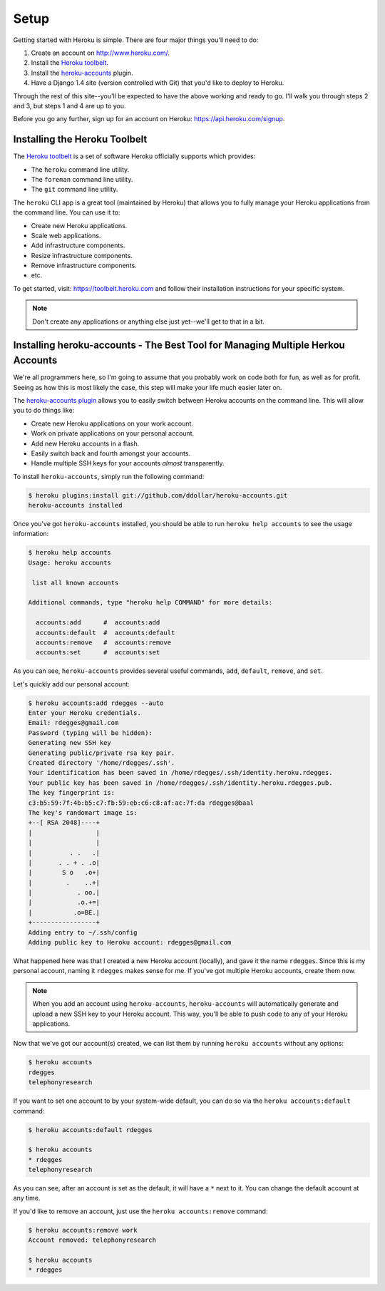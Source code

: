 Setup
-----

Getting started with Heroku is simple. There are four major things you'll need
to do:

1. Create an account on http://www.heroku.com/.
2. Install the `Heroku toolbelt <https://toolbelt.heroku.com/>`_.
3. Install the `heroku-accounts <https://github.com/ddollar/heroku-accounts>`_
   plugin.
4. Have a Django 1.4 site (version controlled with Git) that you'd like to
   deploy to Heroku.

Through the rest of this site--you'll be expected to have the above working and
ready to go. I'll walk you through steps 2 and 3, but steps 1 and 4 are up to
you.

Before you go any further, sign up for an account on Heroku:
https://api.heroku.com/signup.


Installing the Heroku Toolbelt
******************************

The `Heroku toolbelt <https://toolbelt.heroku.com/>`_ is a set of software
Heroku officially supports which provides:

- The ``heroku`` command line utility.
- The ``foreman`` command line utility.
- The ``git`` command line utility.

The ``heroku`` CLI app is a great tool (maintained by Heroku) that allows you
to fully manage your Heroku applications from the command line. You can use it
to:

- Create new Heroku applications.
- Scale web applications.
- Add infrastructure components.
- Resize infrastructure components.
- Remove infrastructure components.
- etc.

To get started, visit: https://toolbelt.heroku.com and follow their
installation instructions for your specific system.

.. note::
    Don't create any applications or anything else just yet--we'll get to that
    in a bit.


Installing heroku-accounts - The Best Tool for Managing Multiple Herkou Accounts
********************************************************************************

We're all programmers here, so I'm going to assume that you probably work on
code both for fun, as well as for profit. Seeing as how this is most likely the
case, this step will make your life much easier later on.

The `heroku-accounts plugin <https://github.com/ddollar/heroku-accounts>`_
allows you to easily switch between Heroku accounts on the command line. This
will allow you to do things like:

- Create new Heroku applications on your work account.
- Work on private applications on your personal account.
- Add new Heroku accounts in a flash.
- Easily switch back and fourth amongst your accounts.
- Handle multiple SSH keys for your accounts *almost* transparently.

To install ``heroku-accounts``, simply run the following command:

.. code-block:: console

    $ heroku plugins:install git://github.com/ddollar/heroku-accounts.git
    heroku-accounts installed

Once you've got ``heroku-accounts`` installed, you should be able to run
``heroku help accounts`` to see the usage information:

.. code-block:: console

    $ heroku help accounts
    Usage: heroku accounts

     list all known accounts

    Additional commands, type "heroku help COMMAND" for more details:

      accounts:add      #  accounts:add
      accounts:default  #  accounts:default
      accounts:remove   #  accounts:remove
      accounts:set      #  accounts:set

As you can see, ``heroku-accounts`` provides several useful commands, ``add``,
``default``, ``remove``, and ``set``.

Let's quickly add our personal account:

.. code-block:: console

    $ heroku accounts:add rdegges --auto
    Enter your Heroku credentials.
    Email: rdegges@gmail.com
    Password (typing will be hidden):
    Generating new SSH key
    Generating public/private rsa key pair.
    Created directory '/home/rdegges/.ssh'.
    Your identification has been saved in /home/rdegges/.ssh/identity.heroku.rdegges.
    Your public key has been saved in /home/rdegges/.ssh/identity.heroku.rdegges.pub.
    The key fingerprint is:
    c3:b5:59:7f:4b:b5:c7:fb:59:eb:c6:c8:af:ac:7f:da rdegges@baal
    The key's randomart image is:
    +--[ RSA 2048]----+
    |                 |
    |                 |
    |          . .   .|
    |       . . + . .o|
    |        S o   .o+|
    |         .    ..+|
    |            . oo.|
    |            .o.+=|
    |           .o=BE.|
    +-----------------+
    Adding entry to ~/.ssh/config
    Adding public key to Heroku account: rdegges@gmail.com

What happened here was that I created a new Heroku account (locally), and gave
it the name ``rdegges``. Since this is my personal account, naming it
``rdegges`` makes sense for me. If you've got multiple Heroku accounts, create
them now.

.. note::
    When you add an account using ``heroku-accounts``, ``heroku-accounts`` will
    automatically generate and upload a new SSH key to your Heroku account.
    This way, you'll be able to push code to any of your Heroku applications.

Now that we've got our account(s) created, we can list them by running ``heroku
accounts`` without any options:

.. code-block:: console

    $ heroku accounts
    rdegges
    telephonyresearch

If you want to set one account to by your system-wide default, you can do so
via the ``heroku accounts:default`` command:

.. code-block:: console

    $ heroku accounts:default rdegges

    $ heroku accounts
    * rdegges
    telephonyresearch

As you can see, after an account is set as the default, it will have a ``*``
next to it. You can change the default account at any time.

If you'd like to remove an account, just use the ``heroku accounts:remove`` command:

.. code-block:: console

    $ heroku accounts:remove work
    Account removed: telephonyresearch

    $ heroku accounts
    * rdegges
